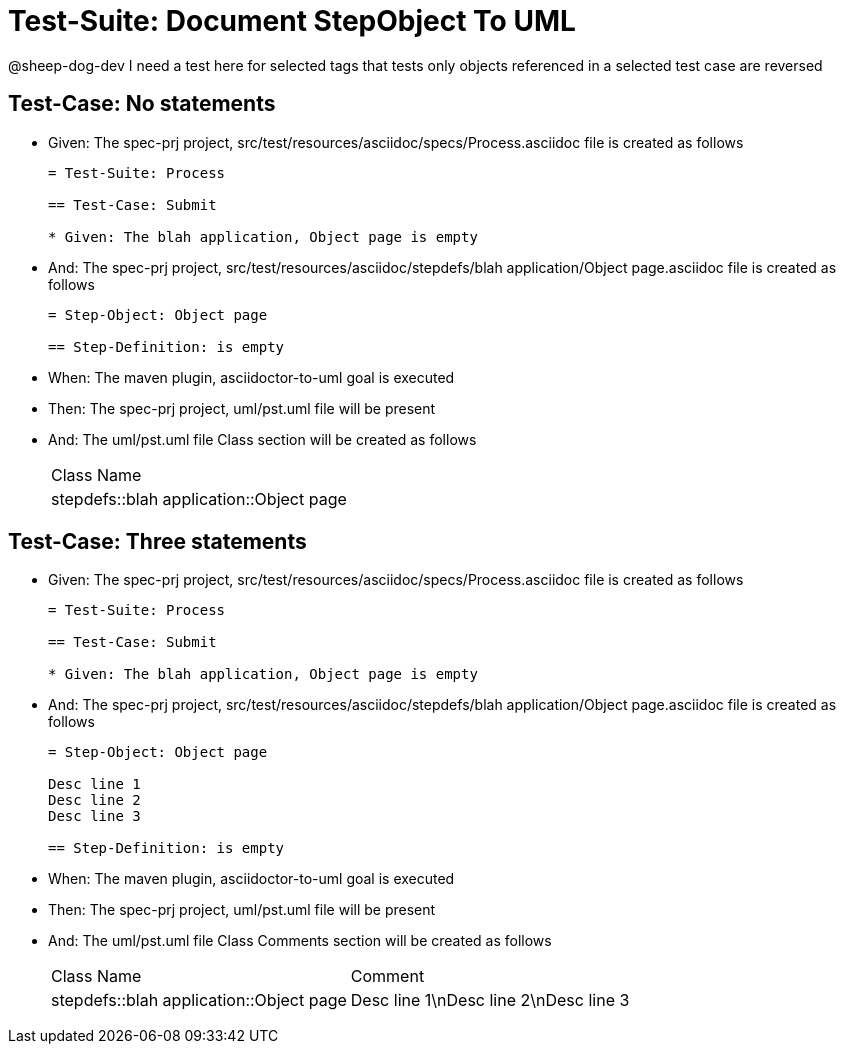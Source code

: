 = Test-Suite: Document StepObject To UML

@sheep-dog-dev
I need a test here for selected tags that tests only objects referenced in a selected test case are reversed

== Test-Case: No statements

* Given: The spec-prj project, src/test/resources/asciidoc/specs/Process.asciidoc file is created as follows
+
----
= Test-Suite: Process

== Test-Case: Submit

* Given: The blah application, Object page is empty
----

* And: The spec-prj project, src/test/resources/asciidoc/stepdefs/blah application/Object page.asciidoc file is created as follows
+
----
= Step-Object: Object page

== Step-Definition: is empty
----

* When: The maven plugin, asciidoctor-to-uml goal is executed

* Then: The spec-prj project, uml/pst.uml file will be present

* And: The uml/pst.uml file Class section will be created as follows
+
|===
| Class Name                             
| stepdefs::blah application::Object page
|===

== Test-Case: Three statements

* Given: The spec-prj project, src/test/resources/asciidoc/specs/Process.asciidoc file is created as follows
+
----
= Test-Suite: Process

== Test-Case: Submit

* Given: The blah application, Object page is empty
----

* And: The spec-prj project, src/test/resources/asciidoc/stepdefs/blah application/Object page.asciidoc file is created as follows
+
----
= Step-Object: Object page

Desc line 1
Desc line 2
Desc line 3

== Step-Definition: is empty
----

* When: The maven plugin, asciidoctor-to-uml goal is executed

* Then: The spec-prj project, uml/pst.uml file will be present

* And: The uml/pst.uml file Class Comments section will be created as follows
+
|===
| Class Name                              | Comment                              
| stepdefs::blah application::Object page | Desc line 1\nDesc line 2\nDesc line 3
|===

